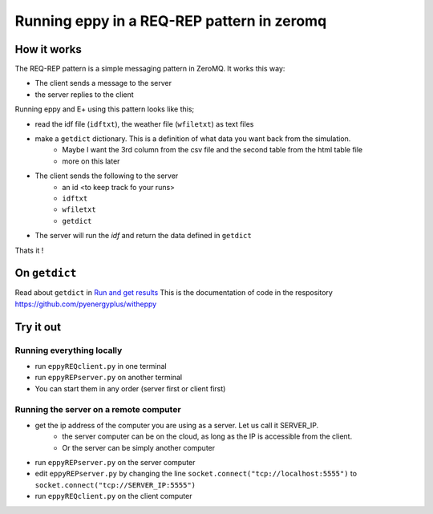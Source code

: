 ===========================================
Running eppy in a REQ-REP pattern in zeromq
===========================================

How it works
============

The REQ-REP pattern is a simple messaging pattern in ZeroMQ. It works this way:

- The client sends a message to the server
- the server replies to the client

Running eppy and E+ using this pattern looks like this;

- read the idf file (``idftxt``), the weather file (``wfiletxt``) as text files
- make a ``getdict`` dictionary. This is a definition of what data you want back from the simulation.
    - Maybe I want the 3rd column from the csv file and the second table from the html table file
    - more on this later
- The client sends the following to the server
    - an id <to keep track fo your runs>
    - ``idftxt``
    - ``wfiletxt``
    - ``getdict``
- The server will run the `idf` and return the data defined in ``getdict``

Thats it !

On ``getdict``
==============

Read about ``getdict`` in `Run and get results <https://witheppy.readthedocs.io/en/latest/runandget.html>`_ This is the documentation of code in the respository https://github.com/pyenergyplus/witheppy


Try it out
==========

Running everything locally
--------------------------

- run ``eppyREQclient.py`` in one terminal
- run ``eppyREPserver.py`` on another terminal
- You can start them in any order (server first or client first)

Running the server on a remote computer
---------------------------------------

- get the ip address of the computer you are using as a server. Let us call it SERVER_IP.
    - the server computer can be on the cloud, as long as the IP is accessible from the client.
    - Or the server can be simply another computer
- run ``eppyREPserver.py`` on the server computer
- edit ``eppyREPserver.py`` by changing the line ``socket.connect("tcp://localhost:5555")`` to ``socket.connect("tcp://SERVER_IP:5555")``
- run ``eppyREQclient.py`` on the client computer